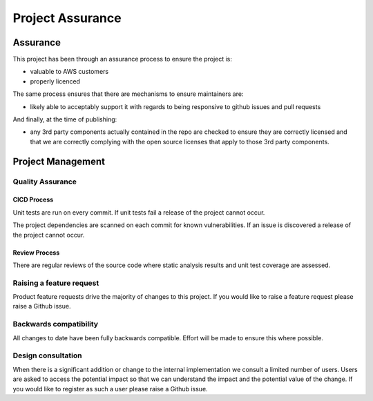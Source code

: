 Project Assurance
=================

Assurance
---------

This project has been through an assurance process to ensure the project is:

- valuable to AWS customers
- properly licenced


The same process ensures that there are mechanisms to ensure maintainers are:

- likely able to acceptably support it with regards to being responsive to github issues and pull requests


And finally, at the time of publishing:

- any 3rd party components actually contained in the repo are checked to ensure they are correctly licensed and that we are correctly complying with the open source licenses that apply to those 3rd party components.


Project Management
------------------

Quality Assurance
~~~~~~~~~~~~~~~~~

CICD Process
^^^^^^^^^^^^

Unit tests are run on every commit.  If unit tests fail a release of the project cannot occur.

The project dependencies are scanned on each commit for known vulnerabilities.  If an issue is discovered a release of the project cannot occur.


Review Process
^^^^^^^^^^^^^^

There are regular reviews of the source code where static analysis results and unit test coverage are assessed.


Raising a feature request
~~~~~~~~~~~~~~~~~~~~~~~~~

Product feature requests drive the majority of changes to this project.  If you would like to raise a feature request
please raise a Github issue.


Backwards compatibility
~~~~~~~~~~~~~~~~~~~~~~~

All changes to date have been fully backwards compatible.  Effort will be made to ensure this where possible.


Design consultation
~~~~~~~~~~~~~~~~~~~

When there is a significant addition or change to the internal implementation we consult a limited number of users.
Users are asked to access the potential impact so that we can understand the impact and the potential value of the
change. If you would like to register as such a user please raise a Github issue.



